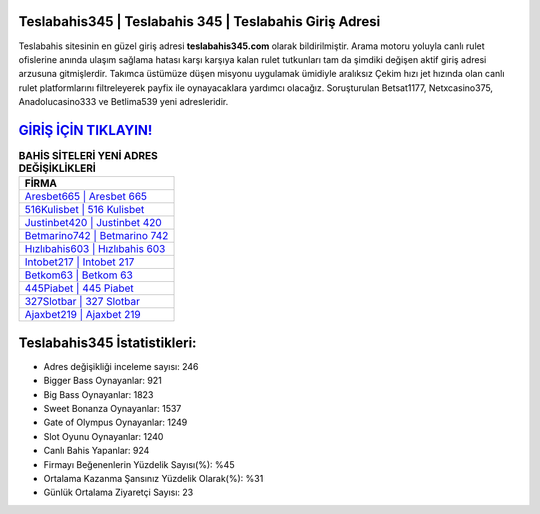 ﻿Teslabahis345 | Teslabahis 345 | Teslabahis Giriş Adresi
===================================

.. image:: images/teslabahis-giris.jpg
   :width: 600
   
Teslabahis sitesinin en güzel giriş adresi **teslabahis345.com** olarak bildirilmiştir. Arama motoru yoluyla canlı rulet ofislerine anında ulaşım sağlama hatası karşı karşıya kalan rulet tutkunları tam da şimdiki değişen aktif giriş adresi arzusuna gitmişlerdir. Takımca üstümüze düşen misyonu uygulamak ümidiyle aralıksız Çekim hızı jet hızında olan canlı rulet platformlarını filtreleyerek payfix ile oynayacaklara yardımcı olacağız. Soruşturulan Betsat1177, Netxcasino375, Anadolucasino333 ve Betlima539 yeni adresleridir.

`GİRİŞ İÇİN TIKLAYIN! <https://cutt.ly/QwVVg2Vk>`_
==============

.. list-table:: **BAHİS SİTELERİ YENİ ADRES DEĞİŞİKLİKLERİ**
   :widths: 100
   :header-rows: 1

   * - FİRMA
   * - `Aresbet665 | Aresbet 665 <aresbet665-aresbet-665-aresbet-giris-adresi.html>`_
   * - `516Kulisbet | 516 Kulisbet <516kulisbet-516-kulisbet-kulisbet-giris-adresi.html>`_
   * - `Justinbet420 | Justinbet 420 <justinbet420-justinbet-420-justinbet-giris-adresi.html>`_	 
   * - `Betmarino742 | Betmarino 742 <betmarino742-betmarino-742-betmarino-giris-adresi.html>`_	 
   * - `Hızlıbahis603 | Hızlıbahis 603 <hizlibahis603-hizlibahis-603-hizlibahis-giris-adresi.html>`_ 
   * - `Intobet217 | Intobet 217 <intobet217-intobet-217-intobet-giris-adresi.html>`_
   * - `Betkom63 | Betkom 63 <betkom63-betkom-63-betkom-giris-adresi.html>`_	 
   * - `445Piabet | 445 Piabet <445piabet-445-piabet-piabet-giris-adresi.html>`_
   * - `327Slotbar | 327 Slotbar <327slotbar-327-slotbar-slotbar-giris-adresi.html>`_
   * - `Ajaxbet219 | Ajaxbet 219 <ajaxbet219-ajaxbet-219-ajaxbet-giris-adresi.html>`_
	 
Teslabahis345 İstatistikleri:
===================================	 
* Adres değişikliği inceleme sayısı: 246
* Bigger Bass Oynayanlar: 921
* Big Bass Oynayanlar: 1823
* Sweet Bonanza Oynayanlar: 1537
* Gate of Olympus Oynayanlar: 1249
* Slot Oyunu Oynayanlar: 1240
* Canlı Bahis Yapanlar: 924
* Firmayı Beğenenlerin Yüzdelik Sayısı(%): %45
* Ortalama Kazanma Şansınız Yüzdelik Olarak(%): %31
* Günlük Ortalama Ziyaretçi Sayısı: 23
